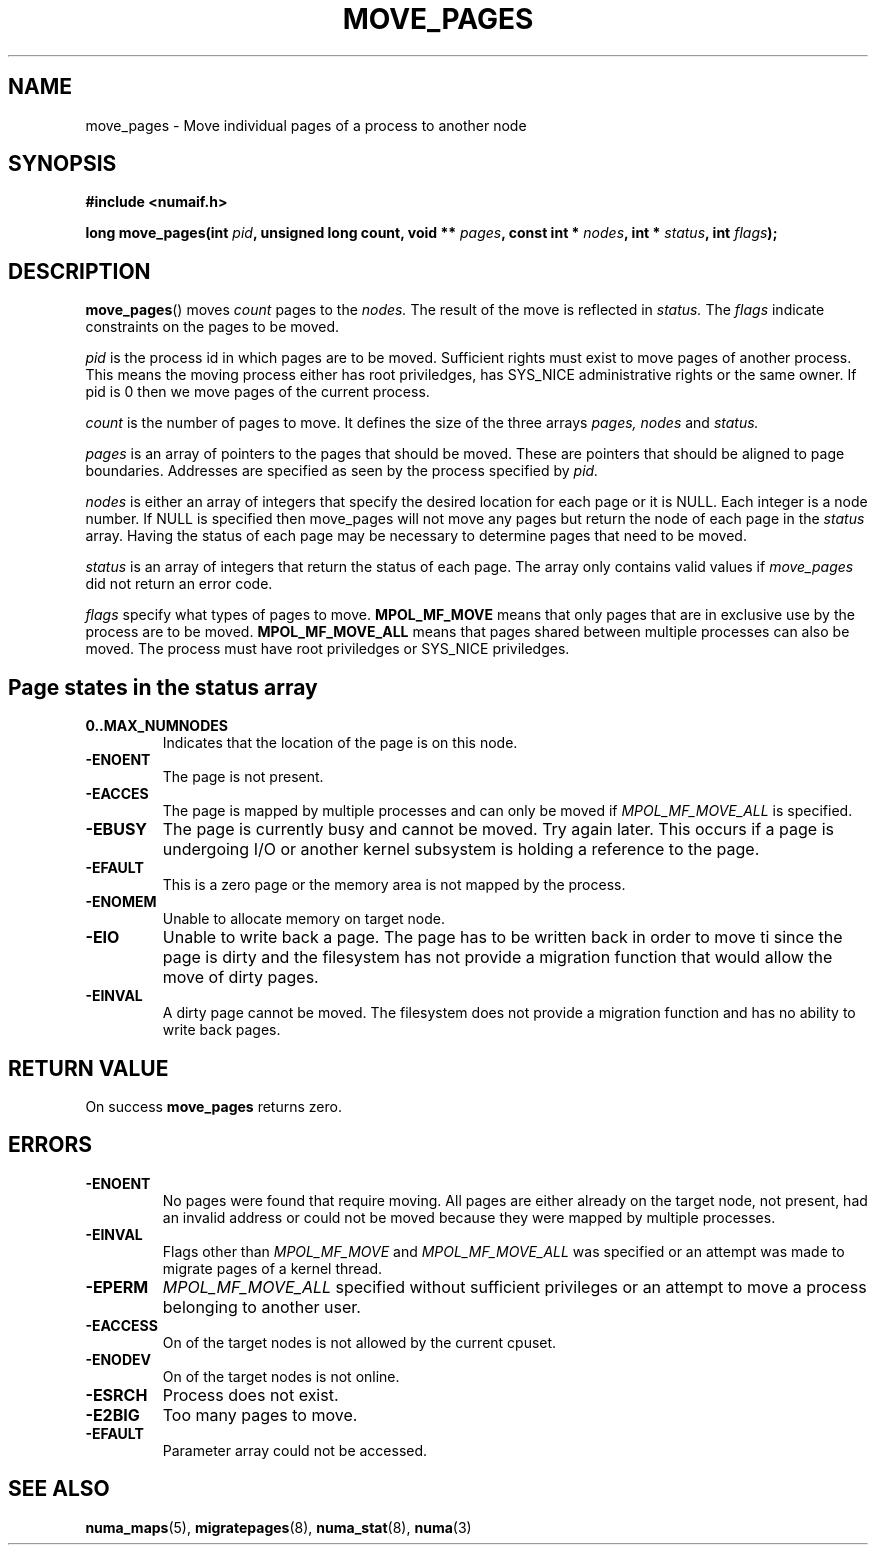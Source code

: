 .\" Hey Emacs! This file is -*- nroff -*- source.
.\"
.\" This manpage is Copyright (C) 2006 Silicon Graphics, Inc.
.\"                               Christoph Lameter
.\"
.\" Permission is granted to make and distribute verbatim copies of this
.\" manual provided the copyright notice and this permission notice are
.\" preserved on all copies.
.\"
.\" Permission is granted to copy and distribute modified versions of this
.\" manual under the conditions for verbatim copying, provided that the
.\" entire resulting derived work is distributed under the terms of a
.\" permission notice identical to this one.
.\"
.TH MOVE_PAGES 2 2006-10-31 "Linux 2.6.18" "Linux Programmer's Manual"
.SH NAME
move_pages \- Move individual pages of a process to another node
.SH SYNOPSIS
.B #include <numaif.h>
.sp
.BI "long move_pages(int " pid ", unsigned long count, void ** " pages ", const int * " nodes ", int * " status ", int " flags );
.SH DESCRIPTION
.BR move_pages ()
moves
.I count
pages to the
.I nodes.
The result of the move is reflected in
.I status.
The
.I flags
indicate constraints on the pages to be moved.

.I pid
is the process id in which pages are to be moved. Sufficient rights
must exist to move pages of another process. This means the moving
process either has root priviledges, has SYS_NICE administrative rights or
the same owner. If pid is 0 then we move pages of the current process.

.I count
is the number of pages to move. It defines the size of the three
arrays
.I pages,
.I nodes
and
.I status.

.I pages
is an array of pointers to the pages that should be moved. These are pointers
that should be aligned to page boundaries. Addresses are specified as seen by
the process specified by
.I pid.

.I nodes
is either an array of integers that specify the desired location for each
page or it is NULL. Each integer is a node number. If NULL is specified then
move_pages will not move any pages but return the node of each page in
the
.I status
array. Having the status of each page may be necessary to determine
pages that need to be moved.

.I status
is an array of integers that return the status of each page. The array
only contains valid values if
.I move_pages
did not return an error code.

.I flags
specify what types of pages to move.
.B MPOL_MF_MOVE
means that only pages that are in exclusive use by the process
are to be moved.
.B MPOL_MF_MOVE_ALL
means that pages shared between multiple processes can also be moved.
The process must have root priviledges or SYS_NICE priviledges.

.SH Page states in the status array

.TP
.B 0..MAX_NUMNODES
Indicates that the location of the page is on this node.
.TP
.B -ENOENT
The page is not present.
.TP
.B -EACCES
The page is mapped by multiple processes and can only be moved
if
.I MPOL_MF_MOVE_ALL
is specified.
.TP
.B -EBUSY
The page is currently busy and cannot be moved. Try again later.
This occurs if a page is undergoing I/O or another kernel subsystem
is holding a reference to the page.
.TP
.B -EFAULT
This is a zero page or the memory area is not mapped by the process.
.TP
.B -ENOMEM
Unable to allocate memory on target node.
.TP
.B -EIO
Unable to write back a page. The page has to be written back
in order to move ti since the page is dirty and the filesystem
has not provide a migration function that would allow the move
of dirty pages.
.TP
.B -EINVAL
A dirty page cannot be moved. The filesystem does not
provide a migration function and has no ability to write back pages.

.SH "RETURN VALUE"
On success
.B move_pages
returns zero.
.SH ERRORS
.TP
.B -ENOENT
No pages were found that require moving. All pages are either already
on the target node, not present, had an invalid address or could not be
moved because they were mapped by multiple processes.
.TP
.B -EINVAL
Flags other than
.I MPOL_MF_MOVE
and
.I MPOL_MF_MOVE_ALL
was specified or an attempt was made to migrate pages of a kernel thread.
.TP
.B -EPERM
.I MPOL_MF_MOVE_ALL
specified without sufficient privileges or an attempt to move a process
belonging to another user.
.TP
.B -EACCESS
On of the target nodes is not allowed by the current cpuset.
.TP
.B -ENODEV
On of the target nodes is not online.
.TP
.B -ESRCH
Process does not exist.
.TP
.B -E2BIG
Too many pages to move.
.TP
.B -EFAULT
Parameter array could not be accessed.
.SH "SEE ALSO"
.BR numa_maps (5),
.BR migratepages (8),
.BR numa_stat (8),
.BR numa (3)
